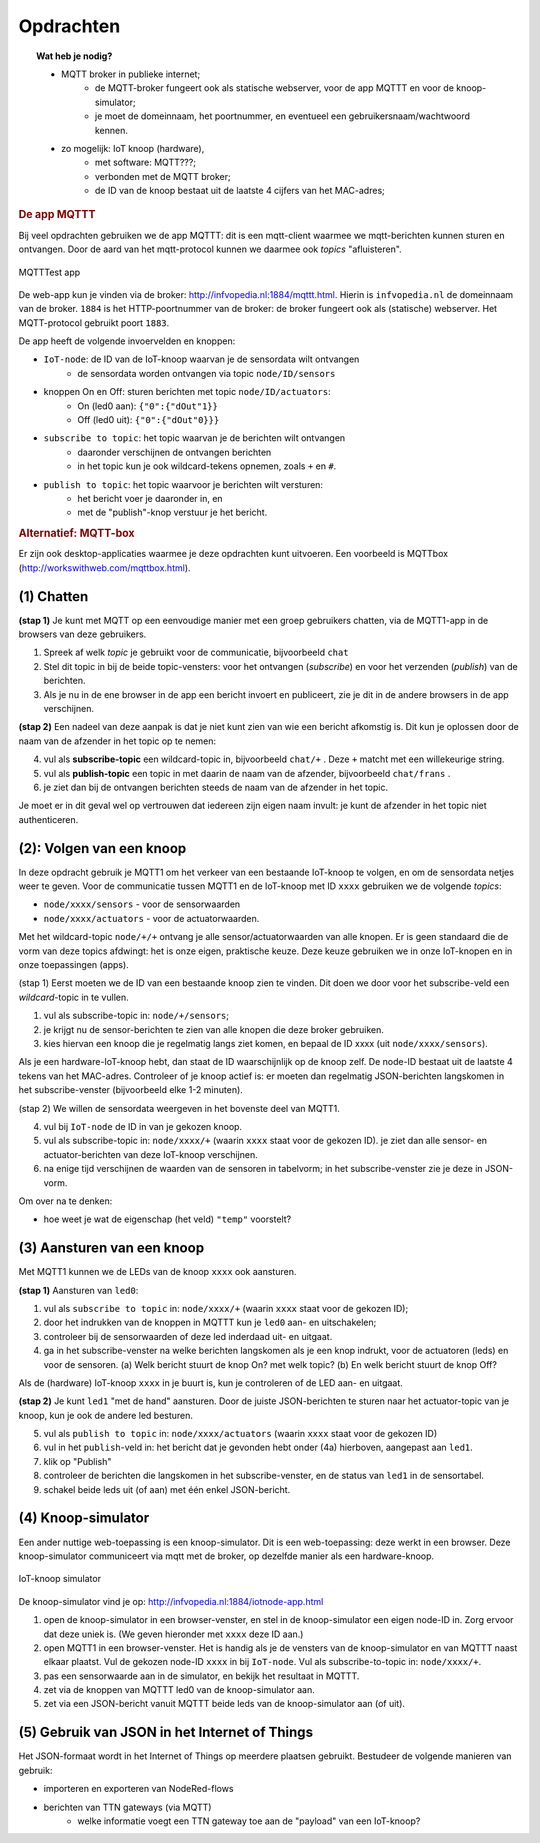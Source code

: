 **********
Opdrachten
**********

.. bij mqtt

.. topic:: Wat heb je nodig?

  * MQTT broker in publieke internet;
      * de MQTT-broker fungeert ook als statische webserver,
        voor de app MQTTT en voor de knoop-simulator;
      * je moet de domeinnaam, het poortnummer, en eventueel een gebruikersnaam/wachtwoord kennen.
  * zo mogelijk: IoT knoop (hardware),
      * met software: MQTT???;
      * verbonden met de MQTT broker;
      * de ID van de knoop bestaat uit de laatste 4 cijfers van het MAC-adres;

.. rubric:: De app MQTTT

Bij veel opdrachten gebruiken we de app MQTTT:
dit is een mqtt-client waarmee we mqtt-berichten kunnen sturen en ontvangen.
Door de aard van het mqtt-protocol kunnen we daarmee ook *topics* "afluisteren".

.. figure:: IoT-mqtt0-app.png
   :width: 400 px
   :align: center

   MQTTTest app

De  web-app kun je vinden via de broker: http://infvopedia.nl:1884/mqttt.html.
Hierin is ``infvopedia.nl`` de domeinnaam van de broker.
``1884`` is het HTTP-poortnummer van de broker: de broker fungeert ook als (statische) webserver.
Het MQTT-protocol gebruikt poort ``1883``.

De app heeft de volgende invoervelden en knoppen:

* ``IoT-node``: de ID van de IoT-knoop waarvan je de sensordata wilt ontvangen
    * de sensordata worden ontvangen via topic ``node/ID/sensors``
* knoppen On en Off: sturen berichten met topic ``node/ID/actuators``:
    * On (led0 aan): ``{"0":{"dOut"1}}``
    * Off (led0 uit): ``{"0":{"dOut"0}}}``
* ``subscribe to topic``: het topic waarvan je de berichten wilt ontvangen
    * daaronder verschijnen de ontvangen berichten
    * in het topic kun je ook wildcard-tekens opnemen, zoals ``+`` en ``#``.
* ``publish to topic``: het topic waarvoor je berichten wilt versturen:
    * het bericht voer je daaronder in, en
    * met de "publish"-knop verstuur je het bericht.


.. rubric:: Alternatief: MQTT-box

Er zijn ook desktop-applicaties waarmee je deze opdrachten kunt uitvoeren.
Een voorbeeld is MQTTbox (http://workswithweb.com/mqttbox.html).

(1) Chatten
-----------

**(stap 1)** Je kunt met MQTT op een eenvoudige manier met een groep gebruikers chatten,
via de MQTT1-app in de browsers van deze gebruikers.

1. Spreek af welk *topic* je gebruikt voor de communicatie, bijvoorbeeld ``chat``
2. Stel dit topic in bij de beide topic-vensters: voor het ontvangen (*subscribe*)
   en voor het verzenden (*publish*) van de berichten.
3. Als je nu in de ene browser in de app een bericht invoert en publiceert,
   zie je dit in de andere browsers in de app verschijnen.

**(stap 2)** Een nadeel van deze aanpak is dat je niet kunt zien van wie een bericht afkomstig is.
Dit kun je oplossen door de naam van de afzender in het topic op te nemen:

4. vul als **subscribe-topic** een wildcard-topic in, bijvoorbeeld ``chat/+`` .
   Deze ``+`` matcht met een willekeurige string.
5. vul als **publish-topic** een topic in met daarin de naam van de afzender,
   bijvoorbeeld ``chat/frans`` .
6. je ziet dan bij de ontvangen berichten steeds de naam van de afzender in het topic.

Je moet er in dit geval wel op vertrouwen dat iedereen zijn eigen naam invult:
je kunt de afzender in het topic niet authenticeren.

(2): Volgen van een knoop
-------------------------

In deze opdracht gebruik je MQTT1 om het verkeer van een bestaande IoT-knoop te volgen,
en om de sensordata netjes weer te geven.
Voor de communicatie tussen MQTT1 en de IoT-knoop met ID ``xxxx`` gebruiken we de volgende *topics*:

* ``node/xxxx/sensors`` - voor de sensorwaarden
* ``node/xxxx/actuators`` - voor de actuatorwaarden.

Met het wildcard-topic ``node/+/+`` ontvang je alle sensor/actuatorwaarden van alle knopen.
Er is geen standaard die de vorm van deze topics afdwingt: het is onze eigen, praktische keuze.
Deze keuze gebruiken we in onze IoT-knopen en in onze toepassingen (apps).

(stap 1) Eerst moeten we de ID van een bestaande knoop zien te vinden.
Dit doen we door voor het subscribe-veld een *wildcard*-topic in te vullen.

1. vul als subscribe-topic in: ``node/+/sensors``;
2. je krijgt nu de sensor-berichten te zien van alle knopen die deze broker gebruiken.
3. kies hiervan een knoop die je regelmatig langs ziet komen, en bepaal de ID xxxx (uit ``node/xxxx/sensors``).

Als je een hardware-IoT-knoop hebt, dan staat de ID waarschijnlijk op de knoop zelf.
De node-ID bestaat uit de laatste 4 tekens van het MAC-adres.
Controleer of je knoop actief is: er moeten dan regelmatig JSON-berichten langskomen in het subscribe-venster
(bijvoorbeeld elke 1-2 minuten).

(stap 2) We willen de sensordata weergeven in het bovenste deel van MQTT1.

4. vul bij ``IoT-node`` de ID in van je gekozen knoop.
5. vul als subscribe-topic in: ``node/xxxx/+`` (waarin ``xxxx`` staat voor de gekozen ID).
   je ziet dan alle sensor- en actuator-berichten van deze IoT-knoop verschijnen.
6. na enige tijd verschijnen de waarden van de sensoren in tabelvorm;
   in het subscribe-venster zie je deze in JSON-vorm.

Om over na te denken:

* hoe weet je wat de eigenschap (het veld) ``"temp"`` voorstelt?

(3) Aansturen van een knoop
---------------------------

Met MQTT1 kunnen we de LEDs van de knoop ``xxxx`` ook aansturen.

**(stap 1)** Aansturen van ``led0``:

1. vul als ``subscribe to topic`` in: ``node/xxxx/+`` (waarin ``xxxx`` staat voor de gekozen ID);
2. door het indrukken van de knoppen in MQTTT kun je ``led0`` aan- en uitschakelen;
3. controleer bij de sensorwaarden of deze led inderdaad uit- en uitgaat.
4. ga in het subscribe-venster na welke berichten langskomen als je een knop indrukt,
   voor de actuatoren (leds) en voor de sensoren.
   (a) Welk bericht stuurt de knop On? met welk topic?
   (b) En welk bericht stuurt de knop Off?

Als de (hardware) IoT-knoop ``xxxx`` in je buurt is, kun je controleren of de LED aan- en uitgaat.

**(stap 2)** Je kunt ``led1`` "met de hand" aansturen.
Door de juiste JSON-berichten te sturen naar het actuator-topic van je knoop,
kun je ook de andere led besturen.

5. vul als ``publish to topic`` in: ``node/xxxx/actuators`` (waarin ``xxxx`` staat voor de gekozen ID)
6. vul in het ``publish``-veld in: het bericht dat je gevonden hebt onder (4a) hierboven,
   aangepast aan ``led1``.
7. klik op "Publish"
8. controleer de berichten die langskomen in het subscribe-venster,
   en de status van ``led1`` in de sensortabel.
9. schakel beide leds uit (of aan) met één enkel JSON-bericht.

(4) Knoop-simulator
-------------------

Een ander nuttige web-toepassing is een knoop-simulator.
Dit is een web-toepassing: deze werkt in een browser.
Deze knoop-simulator communiceert via mqtt met de broker,
op dezelfde manier als een hardware-knoop.

.. figure:: Iotnode-simulator-0.png
   :width: 400 px
   :align: center

   IoT-knoop simulator

De knoop-simulator vind je op: http://infvopedia.nl:1884/iotnode-app.html

1. open de knoop-simulator in een browser-venster, en
   stel in de knoop-simulator een eigen node-ID in.
   Zorg ervoor dat deze uniek is.
   (We geven hieronder met ``xxxx`` deze ID aan.)
2. open MQTT1 in een browser-venster.
   Het is handig als je de vensters van de knoop-simulator en van MQTTT naast elkaar plaatst.
   Vul de gekozen node-ID ``xxxx`` in bij ``IoT-node``.
   Vul als subscribe-to-topic in: ``node/xxxx/+``.
3. pas een sensorwaarde aan in de simulator, en bekijk het resultaat in MQTTT.
4. zet via de knoppen van MQTTT led0 van de knoop-simulator aan.
5. zet via een JSON-bericht vanuit MQTTT beide leds van de knoop-simulator aan (of uit).


(5) Gebruik van JSON in het Internet of Things
----------------------------------------------

.. todo::

    nog aanvullen

Het JSON-formaat wordt in het Internet of Things op meerdere plaatsen gebruikt.
Bestudeer de volgende manieren van gebruik:

* importeren en exporteren van NodeRed-flows
* berichten van TTN gateways (via MQTT)
    * welke informatie voegt een TTN gateway toe aan de "payload" van een IoT-knoop?
